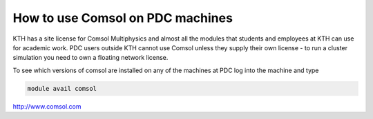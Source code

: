 



How to use Comsol on PDC machines
=================================
KTH has a site license for Comsol Multiphysics and almost all the modules that students and employees at KTH can use for academic work. PDC users outside KTH cannot use Comsol unless they supply their own license - to run a cluster simulation you need to own a floating network license.

To see which versions of comsol are installed on any of the machines at PDC log into the machine and type

.. code-block:: bash

 module avail comsol

http://www.comsol.com


